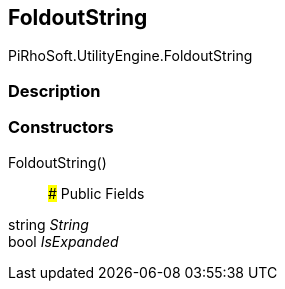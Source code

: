 [#engine/foldout-string]

## FoldoutString

PiRhoSoft.UtilityEngine.FoldoutString

### Description

### Constructors

FoldoutString()::

### Public Fields

string _String_::

bool _IsExpanded_::